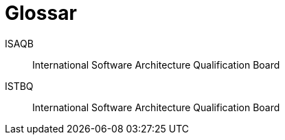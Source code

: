 [glossary]
= Glossar

[glossary]
[[ISAQB]]ISAQB::
    International Software Architecture Qualification Board
ISTBQ::
    International Software Architecture Qualification Board
